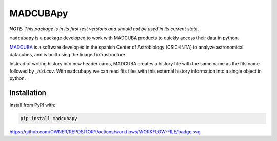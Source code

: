 #########
MADCUBApy
#########

|Test Status| |Documentation Status| |PyPI Status|

*NOTE: This package is in its first test versions and should not be used in its
current state.*

``madcubapy`` is a package developed to work with MADCUBA products to quickly
access their data in python. 

`MADCUBA <https://cab.inta-csic.es/madcuba/>`_ is a software developed in the
spanish Center of Astrobiology (CSIC-INTA) to analyze astronomical datacubes,
and is built using the ImageJ infrastructure.

Instead of writing history into new header cards, MADCUBA creates a history file
with the same name as the fits name followed by *_hist.csv*. 
With ``madcubapy`` we can read fits files with this external history information
into a single object in python.


Installation
============

Install from PyPI with:

.. code-block:: bash

    pip install madcubapy


.. |PyPI Status| image:: https://img.shields.io/pypi/v/madcubapy
    :target: https://pypi.org/project/madcubapy
    :alt: PyPI Status

https://github.com/OWNER/REPOSITORY/actions/workflows/WORKFLOW-FILE/badge.svg

.. |Test Status| image:: https://github.com/dhaasler/madcubapy/actions/workflows/run_tests.yaml/badge.svg
    :target: https://github.com/dhaasler/madcubapy/actions
    :alt: Test Status

.. |Documentation Status| image:: https://img.shields.io/readthedocs/madcubapy/latest.svg?logo=read%20the%20docs&logoColor=white&label=Docs
    :target: https://madcubapy.readthedocs.io/en/latest/?badge=latest
    :alt: Documentation Status